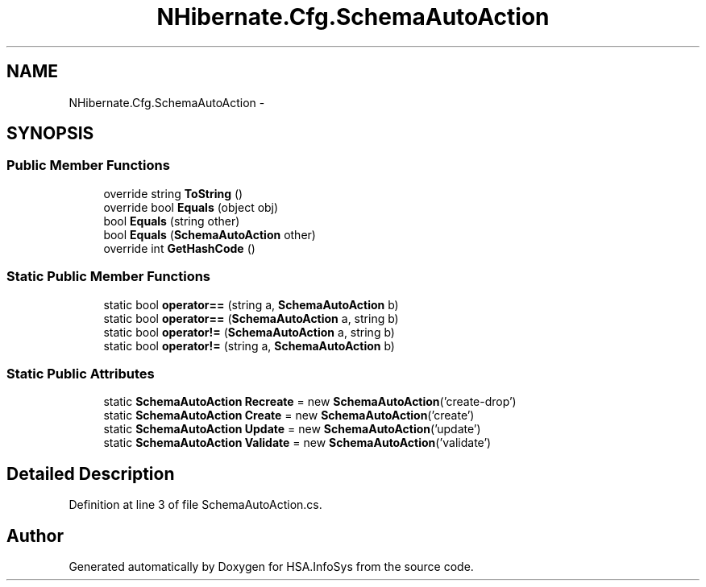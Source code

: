 .TH "NHibernate.Cfg.SchemaAutoAction" 3 "Fri Jul 5 2013" "Version 1.0" "HSA.InfoSys" \" -*- nroff -*-
.ad l
.nh
.SH NAME
NHibernate.Cfg.SchemaAutoAction \- 
.SH SYNOPSIS
.br
.PP
.SS "Public Member Functions"

.in +1c
.ti -1c
.RI "override string \fBToString\fP ()"
.br
.ti -1c
.RI "override bool \fBEquals\fP (object obj)"
.br
.ti -1c
.RI "bool \fBEquals\fP (string other)"
.br
.ti -1c
.RI "bool \fBEquals\fP (\fBSchemaAutoAction\fP other)"
.br
.ti -1c
.RI "override int \fBGetHashCode\fP ()"
.br
.in -1c
.SS "Static Public Member Functions"

.in +1c
.ti -1c
.RI "static bool \fBoperator==\fP (string a, \fBSchemaAutoAction\fP b)"
.br
.ti -1c
.RI "static bool \fBoperator==\fP (\fBSchemaAutoAction\fP a, string b)"
.br
.ti -1c
.RI "static bool \fBoperator!=\fP (\fBSchemaAutoAction\fP a, string b)"
.br
.ti -1c
.RI "static bool \fBoperator!=\fP (string a, \fBSchemaAutoAction\fP b)"
.br
.in -1c
.SS "Static Public Attributes"

.in +1c
.ti -1c
.RI "static \fBSchemaAutoAction\fP \fBRecreate\fP = new \fBSchemaAutoAction\fP('create-drop')"
.br
.ti -1c
.RI "static \fBSchemaAutoAction\fP \fBCreate\fP = new \fBSchemaAutoAction\fP('create')"
.br
.ti -1c
.RI "static \fBSchemaAutoAction\fP \fBUpdate\fP = new \fBSchemaAutoAction\fP('update')"
.br
.ti -1c
.RI "static \fBSchemaAutoAction\fP \fBValidate\fP = new \fBSchemaAutoAction\fP('validate')"
.br
.in -1c
.SH "Detailed Description"
.PP 
Definition at line 3 of file SchemaAutoAction\&.cs\&.

.SH "Author"
.PP 
Generated automatically by Doxygen for HSA\&.InfoSys from the source code\&.
